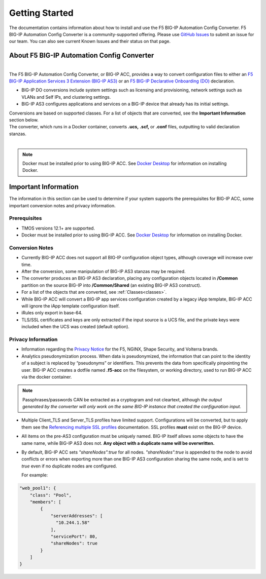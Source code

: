 .. _started:

Getting Started
===============
The documentation contains information about how to install and use the F5 BIG-IP Automation Config Converter.
F5 BIG-IP Automation Config Converter is a community-supported offering. Please use `GitHub Issues <https://github.com/f5devcentral/f5-automation-config-converter/issues>`_ to submit an issue for our team. You can also see current Known Issues and their status on that page.

About F5 BIG-IP Automation Config Converter
-------------------------------------------
|
| The F5 BIG-IP Automation Config Converter, or BIG-IP ACC, provides a way to convert configuration files to either an `F5 BIG-IP Application Services 3 Extension (BIG-IP AS3) <https://clouddocs.f5.com/products/extensions/f5-appsvcs-extension/latest/>`_ or an `F5 BIG-IP Declarative Onboarding (DO) <https://clouddocs.f5.com/products/extensions/f5-declarative-onboarding/latest/>`_ declaration.
* BIG-IP DO conversions include system settings such as licensing and provisioning, network settings such as VLANs and Self IPs, and clustering settings.
* BIG-IP AS3 configures applications and services on a BIG-IP device that already has its initial settings.
| Conversions are based on supported classes.  For a list of objects that are converted, see the **Important Information** section below.
| The converter, which runs in a Docker container, converts **.ucs,** **.scf,** or **.conf** files, outputting to valid declaration stanzas.
|
.. NOTE::	Docker must be installed prior to using BIG-IP ACC. See `Docker Desktop <https://docs.docker.com/desktop/>`_ for information on installing Docker.


Important Information
---------------------

The information in this section can be used to determine if your system supports the prerequisites for BIG-IP ACC, some important conversion notes and privacy information.

Prerequisites
^^^^^^^^^^^^^

* TMOS versions 12.1+ are supported.

* Docker must be installed prior to using BIG-IP ACC. See `Docker Desktop <https://docs.docker.com/desktop/>`_ for information on installing Docker.


Conversion Notes
^^^^^^^^^^^^^^^^

* Currently BIG-IP ACC does not support all BIG-IP configuration object types, although coverage will increase over time.

* After the conversion, some manipulation of BIG-IP AS3 stanzas may be required.

* The converter produces an BIG-IP AS3 declaration, placing any configuration objects located in  **/Common** partition on the source BIG-IP into **/Common/Shared** (an existing BIG-IP AS3 construct).

* For a list of the objects that are converted, see :ref:`Classes<classes>`.

* While BIG-IP ACC will convert a BIG-IP app services configuration created by a legacy iApp template, BIG-IP ACC will ignore the iApp template configuration itself.

* iRules only export in base-64.

* TLS/SSL certificates and keys are only extracted if the input source is a UCS file, and the private keys were included when the UCS was created (default option).


Privacy Information
^^^^^^^^^^^^^^^^^^^

* Information regarding the `Privacy Notice <https://www.f5.com/company/policies/privacy-notice>`_ for the F5, NGINX, Shape Security, and Volterra brands.

* Analytics pseudonymization process. When data is pseudonymized, the information that can point to the identity of a subject is replaced by “pseudonyms” or identifiers. This prevents the data from specifically pinpointing the user.  BIG-IP ACC creates a dotfile named **.f5-acc** on the filesystem, or working directory, used to run BIG-IP ACC via the docker container.


.. NOTE::	Passphrases/passwords CAN be extracted as a cryptogram and not cleartext, although *the output generated by the converter will only work on the same BIG-IP instance that created the configuration input.*

* Multiple Client_TLS and Server_TLS profiles have limited support.
  Configurations will be converted, but to apply them see the `Referencing multiple SSL profiles <https://clouddocs.f5.com/products/extensions/f5-appsvcs-extension/latest/declarations/tls-encryption.html#referencing-multiple-ssl-profiles-on-a-single-virtual-service>`_ documentation.
  SSL profiles **must** exist on the BIG-IP device.

* All items on the pre-AS3 configuration must be uniquely named. BIG-IP itself allows some objects to have the same name, while BIG-IP AS3 does not.
  **Any object with a duplicate name will be overwritten.**

* By default, BIG-IP ACC sets *"shareNodes":true* for all nodes. *"shareNodes":true* is appended to the node to avoid conflicts or errors when exporting more than one BIG-IP AS3 configuration sharing the same node, and is set to *true* even if no duplicate nodes are configured.

  For example:

.. code-block:: none

    "web_pool1": {
        "class": "Pool",
        "members": [
            {
                "serverAddresses": [
                  "10.244.1.58"
                ],
                "servicePort": 80,
                "shareNodes": true
            }
        ]
    }
